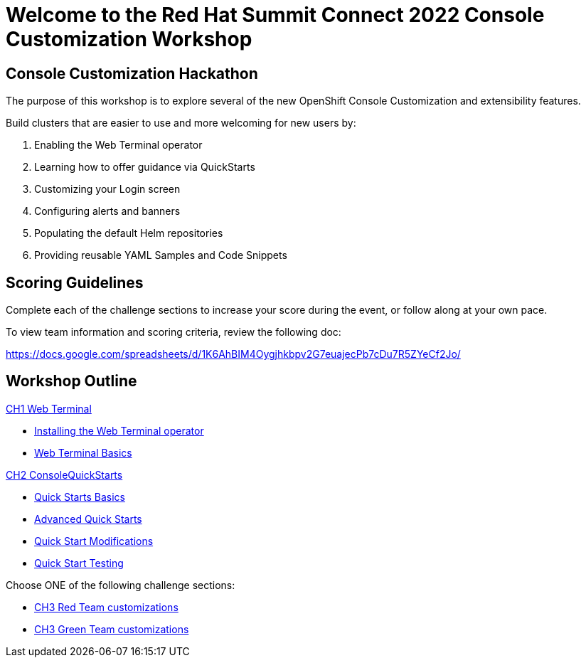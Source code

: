 = Welcome to the Red Hat Summit Connect 2022 Console Customization Workshop
:page-layout: home
:!sectids:

[.text-center.strong]
== Console Customization Hackathon

The purpose of this workshop is to explore several of the new OpenShift Console Customization and extensibility features. 

Build clusters that are easier to use and more welcoming for new users by:

1. Enabling the Web Terminal operator
2. Learning how to offer guidance via QuickStarts
3. Customizing your Login screen
4. Configuring alerts and banners
5. Populating the default Helm repositories
6. Providing reusable YAML Samples and Code Snippets

[#scoring]
== Scoring Guidelines

:scoring_doc_url: https://docs.google.com/spreadsheets/d/1K6AhBIM4Oygjhkbpv2G7euajecPb7cDu7R5ZYeCf2Jo/

Complete each of the challenge sections to increase your score during the event, or follow along at your own pace.

To view team information and scoring criteria, review the following doc:

{scoring_doc_url}


[.tiles.browse]
== Workshop Outline

.xref:01-web-terminal.adoc[CH1 Web Terminal]
* xref:01-web-terminal.adoc#installation[Installing the Web Terminal operator]
* xref:01-web-terminal.adoc#basics[Web Terminal Basics]

.xref:02-quickstarts.adoc#[CH2 ConsoleQuickStarts]
* xref:02-quickstarts.adoc#quickstart_basics[Quick Starts Basics]
* xref:02-quickstarts.adoc#quickstart_advanced[Advanced Quick Starts]
* xref:02-quickstarts.adoc#quickstart_modifications[Quick Start Modifications]
* xref:02-quickstarts.adoc#quickstart_test[Quick Start Testing]

Choose ONE of the following challenge sections:

* xref:03-red.adoc[CH3 Red Team customizations]
* xref:03-green.adoc[CH3 Green Team customizations]
